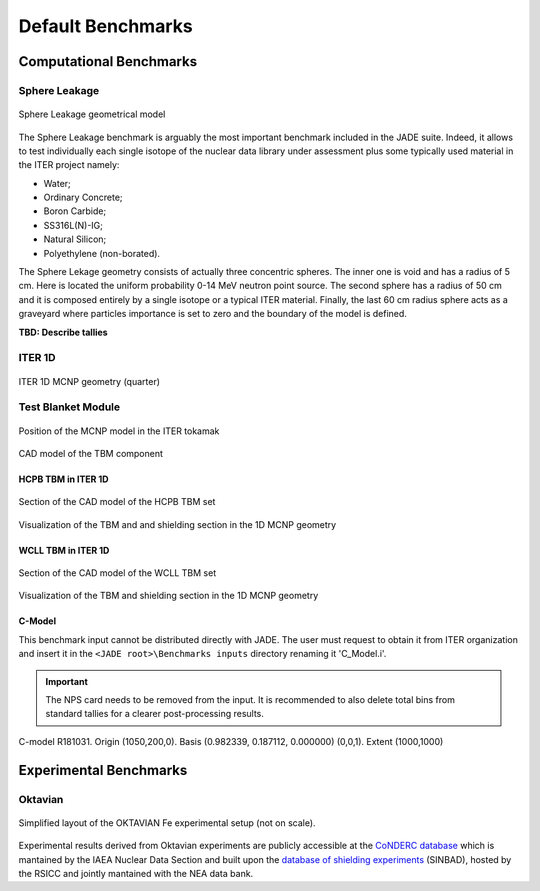 ##################
Default Benchmarks
##################

Computational Benchmarks
========================

Sphere Leakage
--------------
.. figure:: ../img/benchmarks/sphere.png
    :align: center
    
    Sphere Leakage geometrical model

The Sphere Leakage benchmark is arguably the most important 
benchmark included in the JADE suite. Indeed, it allows to test
individually each single isotope of the nuclear data library under assessment
plus some typically used material in the ITER project namely:

* Water;
* Ordinary Concrete;
* Boron Carbide;
* SS316L(N)-IG;
* Natural Silicon;
* Polyethylene (non-borated).

The Sphere Lekage geometry consists of actually three
concentric spheres. The inner one is void and has a radius of 5 cm. Here
is located the uniform probability 0-14 MeV neutron point source. The second sphere
has a radius of 50 cm and it is composed entirely by a single isotope
or a typical ITER material. Finally,
the last 60 cm radius sphere acts as a graveyard where particles importance is
set to zero and the boundary of the model is defined.

**TBD: Describe tallies**

.. seealso:: **Related papers and contributions:**

    * D. Laghi, M. Fabbri, L. Isolan, R. Pampin, M. Sumini, A. Portone and
      A. Trkov, 2020,
      "JADE, a new software tool for nuclear fusion data libraries verification &
      validation", *Fusion Engineering and Design*, **161** 112075

ITER 1D
-------

.. figure:: ../img/benchmarks/iter1D.png
    :width: 600
    :align: center

    ITER 1D MCNP geometry (quarter)


.. seealso:: **Related papers and contributions:**

    * M. Sawan, 1994,  "FENDL Neutronics Benchmark: Specifications for the calculational and shielding benchmark",
      (Vienna: INDC(NDS)-316)

Test Blanket Module
-------------------

.. figure:: ../img/benchmarks/ITERCAD.png
    :width: 600
    :align: center

    Position of the MCNP model in the ITER tokamak

.. figure:: ../img/benchmarks/tbmCAD.png
    :width: 600
    :align: center

    CAD model of the TBM component

HCPB TBM in ITER 1D
^^^^^^^^^^^^^^^^^^^

.. figure:: ../img/benchmarks/HCPBcad.png
    :width: 600
    :align: center

    Section of the CAD model of the HCPB TBM set

.. figure:: ../img/benchmarks/HCPBmcnp.png
    :width: 600
    :align: center

    Visualization of the TBM and and shielding section in the 1D MCNP geometry


WCLL TBM in ITER 1D
^^^^^^^^^^^^^^^^^^^

.. figure:: ../img/benchmarks/WCLLcad.png
    :width: 600
    :align: center

    Section of the CAD model of the WCLL TBM set

.. figure:: ../img/benchmarks/WCLLmcnp.png
    :width: 600
    :align: center

    Visualization of the TBM and shielding section in the 1D MCNP geometry

C-Model
^^^^^^^
This benchmark input cannot be distributed directly with JADE. The user must request to obtain it
from ITER organization and insert it in the ``<JADE root>\Benchmarks inputs`` directory renaming it
'C_Model.i'.

.. important::
    The NPS card needs to be removed from the input. It is recommended to also delete total bins
    from standard tallies for a clearer post-processing results.

.. figure:: ../img/benchmarks/cmodel.png
    :width: 600
    :align: center

    C-model R181031. Origin (1050,200,0). Basis (0.982339, 0.187112, 0.000000)
    (0,0,1). Extent (1000,1000)

.. seealso:: **Related papers and contributions:**

    * D. Leichtle, B. Colling, M. Fabbri, R. Juarez, M. Loughlin,
      R. Pampin, E. Polunovskiy, A. Serikov, A. Turner and L. Bertalot, 2018,
      "The ITER tokamak neutronics reference model C-Model",
      *Fusion Engineering and Design*, **136** 742-746


Experimental Benchmarks
=======================

Oktavian
--------

.. figure:: ../img/benchmarks/oktavian simplified.png
    :width: 600
    :align: center

    Simplified layout of the OKTAVIAN Fe experimental setup (not on scale).

Experimental results derived from Oktavian experiments are publicly accessible at the
`CoNDERC database <https://www-nds.iaea.org/conderc/oktavian>`_ which is mantained by the
IAEA Nuclear Data Section and built upon the
`database of shielding experiments <https://rsicc.ornl.gov/Benchmarks.aspx>`_ (SINBAD), hosted
by the RSICC and jointly mantained with the NEA data bank.

.. seealso:: **Related papers and contributions:**

    * A. Milocco, A. Trkov and I. A. Kodeli, 2010, "The OKTAVIAN TOF experiments in SINBAD: Evaluation of the
      experimental uncertainties", *Annals of Nuclear Energy*, **37** 443-449
    * I.Kodeli, E. Sartori and B. Kirk, “SINBAD - Shielding Benchmark Experiments - Status and Planned Activities”,
      Proceedings of the ANS 14th Biennial Topical Meeting of Radiation Protection and Shielding Division*,
      Carlsbad, New Mexico (April 3-6, 2006)
